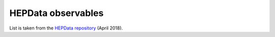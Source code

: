 HEPData observables
===================

List is taken from the `HEPData repository`_ (April 2018).

.. raw:: html
   :file: _static/observables.html

.. _`HEPData repository`: https://github.com/HEPData/hepdata-submission/blob/master/keywords/observables.html